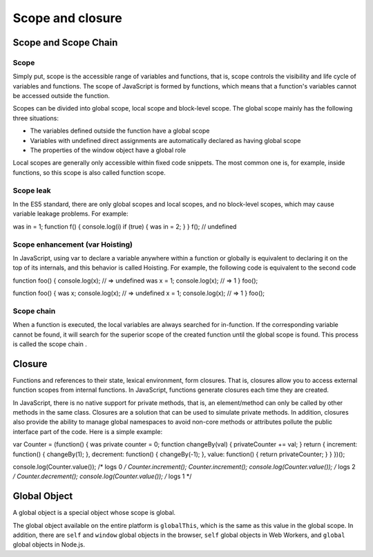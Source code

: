 Scope and closure
========================================

Scope and Scope Chain
----------------------------------------

Scope
~~~~~~~~~~~~~~~~~~~~~~~~~~~~~~~~~~~~~~~~
Simply put, scope is the accessible range of variables and functions, that is, scope controls the visibility and life cycle of variables and functions. The scope of JavaScript is formed by functions, which means that a function's variables cannot be accessed outside the function.

Scopes can be divided into global scope, local scope and block-level scope. The global scope mainly has the following three situations:

- The variables defined outside the function have a global scope
- Variables with undefined direct assignments are automatically declared as having global scope
- The properties of the window object have a global role

Local scopes are generally only accessible within fixed code snippets. The most common one is, for example, inside functions, so this scope is also called function scope.

Scope leak
~~~~~~~~~~~~~~~~~~~~~~~~~~~~~~~~~~~~~~~~
In the ES5 standard, there are only global scopes and local scopes, and no block-level scopes, which may cause variable leakage problems. For example:

.. code-block:: javascript

was in = 1;
function f() {
console.log(i)
if (true) {
was in = 2;
}
}
f(); // undefined

Scope enhancement (var Hoisting)
~~~~~~~~~~~~~~~~~~~~~~~~~~~~~~~~~~~~~~~~
In JavaScript, using var to declare a variable anywhere within a function or globally is equivalent to declaring it on the top of its internals, and this behavior is called Hoisting. For example, the following code is equivalent to the second code

.. code-block:: javascript

function foo() {
console.log(x); // => undefined
was x = 1;
console.log(x); // => 1
}
foo();

.. code-block:: javascript

function foo() {
was x;
console.log(x); // => undefined
x = 1;
console.log(x); // => 1
}
foo();

Scope chain
~~~~~~~~~~~~~~~~~~~~~~~~~~~~~~~~~~~~~~~~
When a function is executed, the local variables are always searched for in-function. If the corresponding variable cannot be found, it will search for the superior scope of the created function until the global scope is found. This process is called the scope chain .

Closure
----------------------------------------
Functions and references to their state, lexical environment, form closures. That is, closures allow you to access external function scopes from internal functions. In JavaScript, functions generate closures each time they are created.

In JavaScript, there is no native support for private methods, that is, an element/method can only be called by other methods in the same class. Closures are a solution that can be used to simulate private methods. In addition, closures also provide the ability to manage global namespaces to avoid non-core methods or attributes pollute the public interface part of the code. Here is a simple example:

.. code-block:: javascript

var Counter = (function() {
was private counter = 0;
function changeBy(val) {
privateCounter += val;
}
return {
increment: function() {
changeBy(1);
},
decrement: function() {
changeBy(-1);
},
value: function() {
return privateCounter;
}
}
})();

console.log(Counter.value()); /* logs 0 */
Counter.increment();
Counter.increment();
console.log(Counter.value()); /* logs 2 */
Counter.decrement();
console.log(Counter.value()); /* logs 1 */

Global Object
----------------------------------------
A global object is a special object whose scope is global.

The global object available on the entire platform is ``globalThis``, which is the same as this value in the global scope. In addition, there are ``self`` and ``window`` global objects in the browser, ``self`` global objects in Web Workers, and ``global`` global objects in Node.js.
